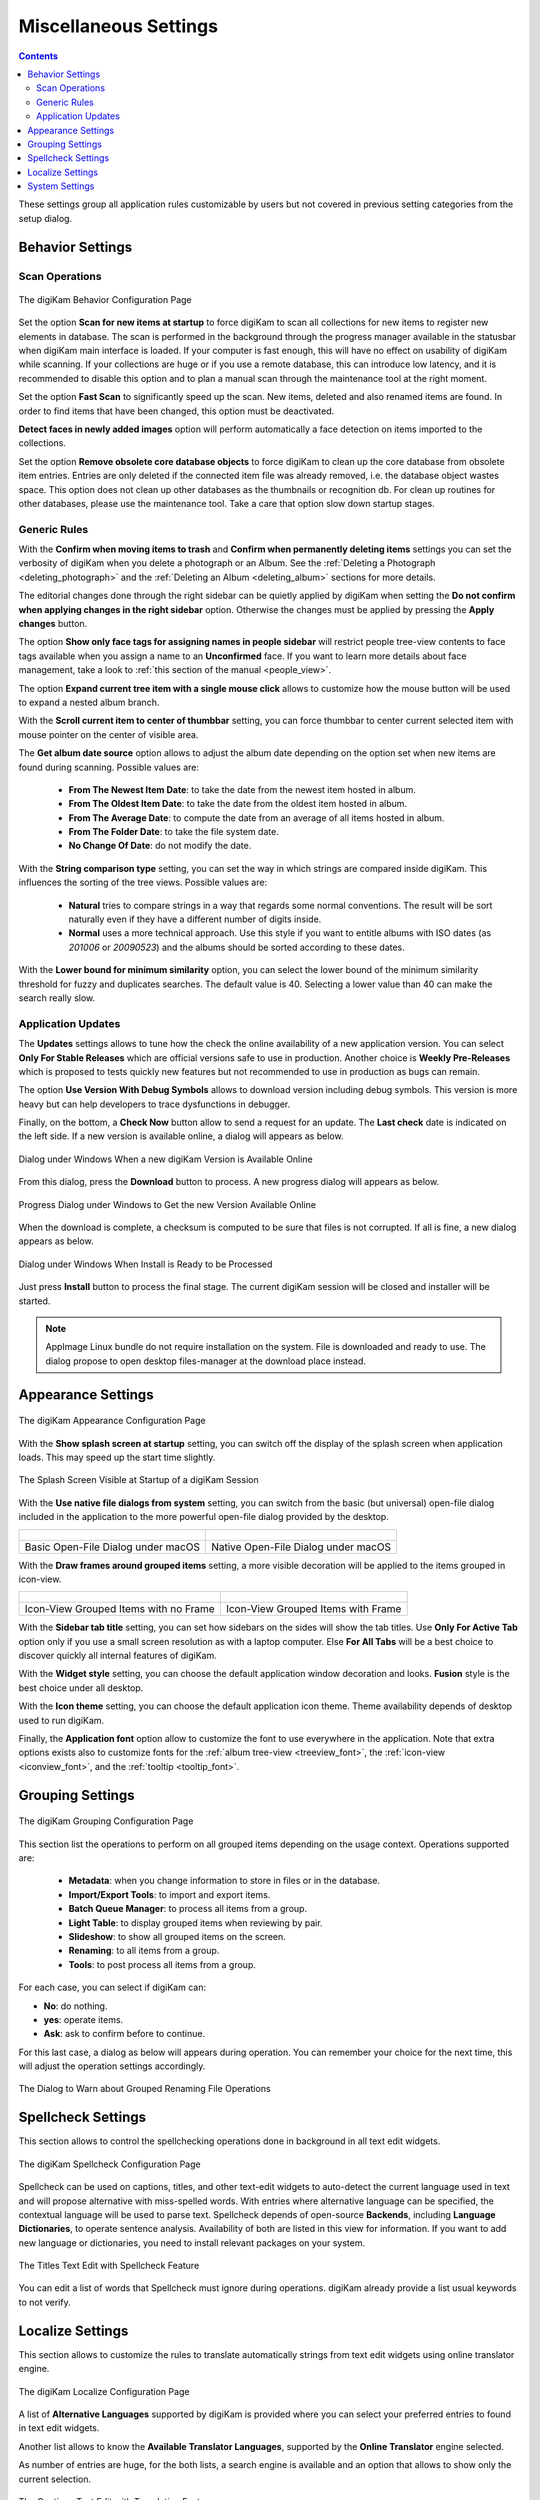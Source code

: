 .. meta::
   :description: digiKam Miscellaneous Settings
   :keywords: digiKam, documentation, user manual, photo management, open source, free, learn, easy, setup, configure, miscs, behavior, appearance, spellcheck, localize, grouping, system, updates

.. metadata-placeholder

   :authors: - digiKam Team

   :license: see Credits and License page for details (https://docs.digikam.org/en/credits_license.html)

.. _miscs_settings:

Miscellaneous Settings
======================

.. contents::

These settings group all application rules customizable by users but not covered in previous setting categories from the setup dialog.

.. _behavior_settings:

Behavior Settings
-----------------

Scan Operations
~~~~~~~~~~~~~~~

.. figure:: images/setup_miscs_behavior.webp
    :alt:
    :align: center

    The digiKam Behavior Configuration Page

Set the option **Scan for new items at startup** to force digiKam to scan all collections for new items to register new elements in database. The scan is performed in the background through the progress manager available in the statusbar when digiKam main interface is loaded. If your computer is fast enough, this will have no effect on usability of digiKam while scanning. If your collections are huge or if you use a remote database, this can introduce low latency, and it is recommended to disable this option and to plan a manual scan through the maintenance tool at the right moment.

Set the option **Fast Scan** to significantly speed up the scan. New items, deleted and also renamed items are found. In order to find items that have been changed, this option must be deactivated.

**Detect faces in newly added images** option will perform automatically a face detection on items imported to the collections.

Set the option **Remove obsolete core database objects** to force digiKam to clean up the core database from obsolete item entries. Entries are only deleted if the connected item file was already removed, i.e. the database object wastes space. This option does not clean up other databases as the thumbnails or recognition db. For clean up routines for other databases, please use the maintenance tool. Take a care that option slow down startup stages.

Generic Rules
~~~~~~~~~~~~~

With the **Confirm when moving items to trash** and **Confirm when permanently deleting items** settings you can set the verbosity of digiKam when you delete a photograph or an Album. See the :ref:`Deleting a Photograph <deleting_photograph>` and the :ref:`Deleting an Album <deleting_album>` sections for more details.

The editorial changes done through the right sidebar can be quietly applied by digiKam when setting the **Do not confirm when applying changes in the right sidebar** option. Otherwise the changes must be applied by pressing the **Apply changes** button.

The option **Show only face tags for assigning names in people sidebar** will restrict people tree-view contents to face tags available when you assign a name to an **Unconfirmed** face. If you want to learn more details about face management, take a look to :ref:`this section of the manual <people_view>`.

The option **Expand current tree item with a single mouse click** allows to customize how the mouse button will be used to expand a nested album branch.

With the **Scroll current item to center of thumbbar** setting, you can force thumbbar to center current selected item with mouse pointer on the center of visible area.

The **Get album date source** option allows to adjust the album date depending on the option set when new items are found during scanning. Possible values are:

    - **From The Newest Item Date**: to take the date from the newest item hosted in album.
    - **From The Oldest Item Date**: to take the date from the oldest item hosted in album.
    - **From The Average Date**: to compute the date from an average of all items hosted in album.
    - **From The Folder Date**: to take the file system date.
    - **No Change Of Date**: do not modify the date.

With the **String comparison type** setting, you can set the way in which strings are compared inside digiKam. This influences the sorting of the tree views. Possible values are:

    - **Natural** tries to compare strings in a way that regards some normal conventions. The result will be sort naturally even if they have a different number of digits inside.
    - **Normal** uses a more technical approach. Use this style if you want to entitle albums with ISO dates (as *201006* or *20090523*) and the albums should be sorted according to these dates.

With the **Lower bound for minimum similarity** option, you can select the lower bound of the minimum similarity threshold for fuzzy and duplicates searches. The default value is 40. Selecting a lower value than 40 can make the search really slow.

Application Updates
~~~~~~~~~~~~~~~~~~~

The **Updates** settings allows to tune how the check the online availability of a new application version. You can select **Only For Stable Releases** which are official versions safe to use in production. Another choice is **Weekly Pre-Releases** which is proposed to tests quickly new features but not recommended to use in production as bugs can remain.

The option **Use Version With Debug Symbols** allows to download version including debug symbols. This version is more heavy but can help developers to trace dysfunctions in debugger.

Finally, on the bottom, a **Check Now** button allow to send a request for an update. The **Last check** date is indicated on the left side. If a new version is available online, a dialog will appears as below.

.. figure:: images/setup_update_new.webp
    :alt:
    :align: center

    Dialog under Windows When a new digiKam Version is Available Online

From this dialog, press the **Download** button to process. A new progress dialog will appears as below.

.. figure:: images/setup_update_download.webp
    :alt:
    :align: center

    Progress Dialog under Windows to Get the new Version Available Online

When the download is complete, a checksum is computed to be sure that files is not corrupted. If all is fine, a new dialog appears as below.

.. figure:: images/setup_update_install.webp
    :alt:
    :align: center

    Dialog under Windows When Install is Ready to be Processed

Just press **Install** button to process the final stage. The current digiKam session will be closed and installer will be started.

.. note::

    AppImage Linux bundle do not require installation on the system. File is downloaded and ready to use. The dialog propose to open desktop files-manager at the download place instead.

.. _appearance_settings:

Appearance Settings
-------------------

.. figure:: images/setup_miscs_appearance.webp
    :alt:
    :align: center

    The digiKam Appearance Configuration Page

With the **Show splash screen at startup** setting, you can switch off the display of the splash screen when application loads. This may speed up the start time slightly.

.. figure:: images/setup_splash_screen.webp
    :alt:
    :align: center

    The Splash Screen Visible at Startup of a digiKam Session

With the **Use native file dialogs from system** setting, you can switch from the basic (but universal) open-file dialog included in the application to the more powerful open-file dialog provided by the desktop.

+-------------------------------------------------------+------------------------------------------------------+
|    .. figure:: images/setup_openfile_basic.webp       |    .. figure:: images/setup_openfile_native.webp     |
|       :alt:                                           |        :alt:                                         |
|       :align: center                                  |        :align: center                                |
+-------------------------------------------------------+------------------------------------------------------+
|       Basic Open-File Dialog under macOS              |        Native Open-File Dialog under macOS           |
+-------------------------------------------------------+------------------------------------------------------+

With the **Draw frames around grouped items** setting, a more visible decoration will be applied to the items grouped in icon-view.

+-------------------------------------------------------+------------------------------------------------------+
|    .. figure:: images/setup_grouped_noframe.webp      |    .. figure:: images/setup_grouped_frame.webp       |
|       :alt:                                           |        :alt:                                         |
|       :align: center                                  |        :align: center                                |
+-------------------------------------------------------+------------------------------------------------------+
|       Icon-View Grouped Items with no Frame           |        Icon-View Grouped Items with Frame            |
+-------------------------------------------------------+------------------------------------------------------+

With the **Sidebar tab title** setting, you can set how sidebars on the sides will show the tab titles. Use **Only For Active Tab** option only if you use a small screen resolution as with a laptop computer. Else **For All Tabs** will be a best choice to discover quickly all internal features of digiKam.

With the **Widget style** setting, you can choose the default application window decoration and looks. **Fusion** style is the best choice under all desktop.

With the **Icon theme** setting, you can choose the default application icon theme. Theme availability depends of desktop used to run digiKam.

Finally, the **Application font** option allow to customize the font to use everywhere in the application. Note that extra options exists also to customize fonts for the :ref:`album tree-view <treeview_font>`, the :ref:`icon-view <iconview_font>`, and the :ref:`tooltip <tooltip_font>`.

.. _grouping_settings:

Grouping Settings
-----------------

.. figure:: images/setup_miscs_grouping.webp
    :alt:
    :align: center

    The digiKam Grouping Configuration Page

This section list the operations to perform on all grouped items depending on the usage context. Operations supported are:

    - **Metadata**: when you change information to store in files or in the database.
    - **Import/Export Tools**: to import and export items.
    - **Batch Queue Manager**: to process all items from a group.
    - **Light Table**: to display grouped items when reviewing by pair.
    - **Slideshow**: to show all grouped items on the screen.
    - **Renaming**: to all items from a group.
    - **Tools**: to post process all items from a group.

For each case, you can select if digiKam can:

- **No**: do nothing.
- **yes**: operate items.
- **Ask**: ask to confirm before to continue.

For this last case, a dialog as below will appears during operation. You can remember your choice for the next time, this will adjust the operation settings accordingly.

.. figure:: images/setup_operation_warning.webp
    :alt:
    :align: center

    The Dialog to Warn about Grouped Renaming File Operations

.. _spellcheck_settings:

Spellcheck Settings
-------------------

This section allows to control the spellchecking operations done in background in all text edit widgets.

.. figure:: images/setup_miscs_spellcheck.webp
    :alt:
    :align: center

    The digiKam Spellcheck Configuration Page

Spellcheck can be used on captions, titles, and other text-edit widgets to auto-detect the current language used in text and will propose alternative with miss-spelled words. With entries where alternative language can be specified, the contextual language will be used to parse text. Spellcheck depends of open-source **Backends**, including **Language Dictionaries**, to operate sentence analysis. Availability of both are listed in this view for information. If you want to add new language or dictionaries, you need to install relevant packages on your system.

.. figure:: images/setup_captions_spellcheck.webp
    :alt:
    :align: center

    The Titles Text Edit with Spellcheck Feature

.. _localize_settings:

You can edit a list of words that Spellcheck must ignore during operations. digiKam already provide a list usual keywords to not verify.

Localize Settings
-----------------

This section allows to customize the rules to translate automatically strings from text edit widgets using online translator engine.

.. figure:: images/setup_miscs_localize.webp
    :alt:
    :align: center

    The digiKam Localize Configuration Page

A list of **Alternative Languages** supported by digiKam is provided where you can select your preferred entries to found in text edit widgets.

Another list allows to know the **Available Translator Languages**, supported by the **Online Translator** engine selected.

As number of entries are huge, for the both lists, a search engine is available and an option that allows to show only the current selection.

.. figure:: images/setup_captions_localize.webp
    :alt:
    :align: center

    The Captions Text Edit with Translation Feature

.. _system_settings:

System Settings
---------------

This section allows to tune special low level configurations used by application. Only change these settings if you know what you do.

    - **Use high DPI scaling from the screen factor**: with this option application will scale coordinates in device independent manner according to display scale factors provided by the operating system. It scales the graphical interface elements (buttons, text, etc.) with the Desktop settings. The digiKam graphical interface elements are therefore displayed larger by this factor and are therefore theoretically just as large as the graphical interface elements of the system.

    - **Use pixmaps with high DPI resolution**: with this option, pixmaps sizes used internally by application will have a device-independent layout geometry. It activates high-resolution icons, otherwise the elements in digiKam would look very blurry under high resolutions. Also, it's recommended to use this option in multi-screen context when resolutions are not the same.

    - **Disable hardware acceleration OpenCL**: this option will disable GPU accelerations, especially with faces management.

    - **Enable internal debug logging**: this option will turn one the debug trace on the console used to investigate dysfunctions.

    - **Download Face Engine Data**: With this button you can load face engine deep-learning model files if you pass this stage at first-run.

.. figure:: images/setup_miscs_system.webp
    :alt:
    :align: center

    The digiKam System Configuration Page

